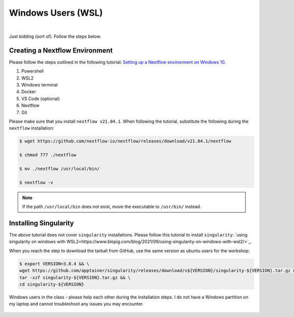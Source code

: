 Windows Users (WSL)
===================

.. figure:: /_static/images/windows.jpg
   :figwidth: 700px
   :target: /_static/images/windows.jpg
   :align: center

|

Just kidding (sort of). Follow the steps below. 

Creating a Nextflow Environment
-------------------------------

Please follow the steps outlined in the following tutorial: `Setting up a Nextflow environment on Windows 10 <https://www.nextflow.io/blog/2021/setup-nextflow-on-windows.html>`_.

1. Powershell

2. WSL2

3. Windows terminal

4. Docker

5. VS Code (optional)

6. Nextflow

7. Git

Please make sure that you install ``nextflow v21.04.1``. When following the tutorial, substitute the following during the ``nextflow`` installation:

.. code-block:: bash

    $ wget https://github.com/nextflow-io/nextflow/releases/download/v21.04.1/nextflow

    $ chmod 777 ./nextflow

    $ mv ./nextflow /usr/local/bin/

    $ nextflow -v

.. note::

    If the path ``/usr/local/bin`` does not exist, move the executable to ``/usr/bin/`` instead.

Installing Singularity
----------------------

The above tutorial does not cover ``singularity`` installations. Please follow this tutorial to install ``singularity``: `using singularity on windows with WSL2<https://www.blopig.com/blog/2021/09/using-singularity-on-windows-with-wsl2/>`_.

When you reach the step to download the tarball from GitHub, use the same version as ubuntu users for the workshop:

.. code-block:: bash

    $ export VERSION=3.8.4 && \
    wget https://github.com/apptainer/singularity/releases/download/v${VERSION}/singularity-${VERSION}.tar.gz && \
    tar -xzf singularity-${VERSION}.tar.gz && \
    cd singularity-${VERSION}



Windows users in the class - please help each other during the installation steps. I do not have a Windows partition on my laptop and cannot troubleshoot any issues you may encounter.

.. figure:: /_static/images/pepe.png
   :figwidth: 700px
   :target: /_static/images/pepe.png
   :align: center